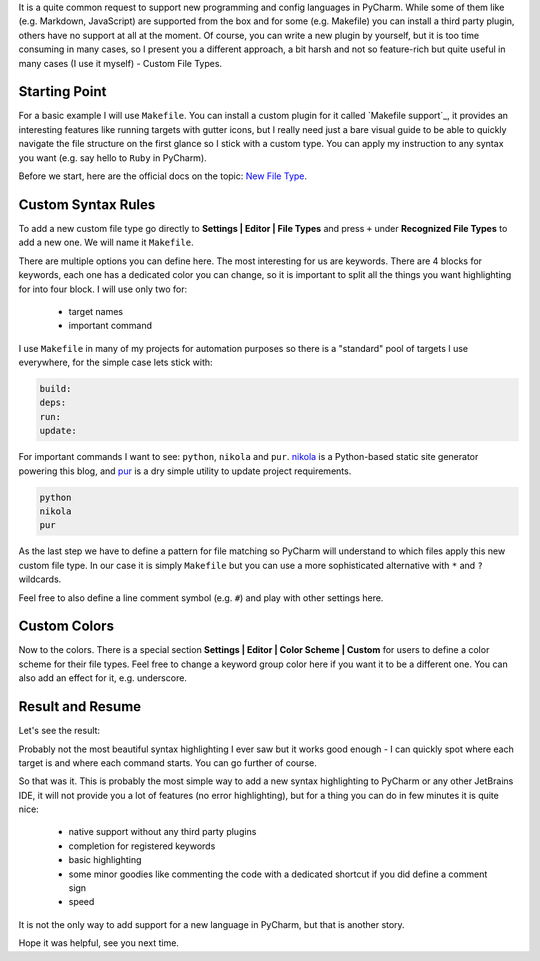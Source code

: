 .. title: Custom Language Highlighting in PyCharm
.. slug: highlighting
.. date: 2019-01-07 14:30:00 UTC+03:00
.. tags: pycharm
.. category:
.. link:
.. description:
.. type: text

It is a quite common request to support new programming and config languages in
PyCharm. While some of them like (e.g. Markdown, JavaScript) are supported
from the box and for some (e.g. Makefile) you can install a third party
plugin, others have no support at all at the moment. Of course, you can write a
new plugin by yourself, but it is too time consuming in many cases, so I
present you a different approach, a bit harsh and not so feature-rich but
quite useful in many cases (I use it myself) - Custom File Types.

.. TEASER_END

Starting Point
==============

For a basic example I will use ``Makefile``. You can install a custom plugin
for it called `Makefile support`_, it provides an interesting features like
running targets with gutter icons, but I really need just a bare visual guide
to be able to quickly navigate the file structure on the first glance so I
stick with a custom type. You can apply my instruction to any syntax you want
(e.g. say hello to ``Ruby`` in PyCharm).

Before we start, here are the official docs on the topic: `New File Type`_.

Custom Syntax Rules
===================

To add a new custom file type go directly to **Settings | Editor | File Types**
and press ``+`` under **Recognized File Types** to add a new one. We will name
it ``Makefile``.

.. thumbnail:: /images/2019/01/07/highlighting/syntax.png
    :alt: Custom Makefile type example
    :align: center

There are multiple options you can define here. The most interesting for us
are keywords. There are 4 blocks for keywords, each one has a dedicated color
you can change, so it is important to split all the things you want
highlighting for into four block. I will use only two for:

 - target names
 - important command

I use ``Makefile`` in many of my projects for automation purposes so there is
a "standard" pool of targets I use everywhere, for the simple case lets stick
with:

.. code::

    build:
    deps:
    run:
    update:

For important commands I want to see: ``python``, ``nikola`` and ``pur``.
nikola_ is a Python-based static site generator powering this blog,
and pur_ is a dry simple utility to update project requirements.

.. code::

    python
    nikola
    pur

As the last step we have to define a pattern for file matching so PyCharm
will understand to which files apply this new custom file type. In our case
it is simply ``Makefile`` but you can use a more sophisticated alternative
with ``*`` and ``?`` wildcards.

Feel free to also define a line comment symbol (e.g. ``#``) and play with other
settings here.

Custom Colors
=============

Now to the colors. There is a special section
**Settings | Editor | Color Scheme | Custom** for users to define a color
scheme for their file types. Feel free to change a keyword group color here
if you want it to be a different one. You can also add an effect for it, e.g.
underscore.

.. thumbnail:: /images/2019/01/07/highlighting/colors.png
    :alt: Settings | Editor | Color Scheme | Custom example
    :align: center

Result and Resume
=================

Let's see the result:

.. thumbnail:: /images/2019/01/07/highlighting/result.png
    :alt: Example of how the Makefiles now looks
    :align: center

Probably not the most beautiful syntax highlighting I ever saw but it works
good enough - I can quickly spot where each target is and where each command
starts. You can go further of course.

So that was it. This is probably the most simple way to add a new syntax
highlighting to PyCharm or any other JetBrains IDE, it will not provide you a
lot of features (no error highlighting), but for a thing you can do in few
minutes it is quite nice:

 - native support without any third party plugins
 - completion for registered keywords
 - basic highlighting
 - some minor goodies like commenting the code with a dedicated shortcut if you
   did define a comment sign
 - speed

It is not the only way to add support for a new language in PyCharm, but that
is another story.

Hope it was helpful, see you next time.

.. Makefile support: https://plugins.jetbrains.com/plugin/9333-makefile-support
.. _New File Type: https://www.jetbrains.com/help/pycharm/2018.3/new-file-type.html
.. _nikola: https://getnikola.com/
.. _pur: https://github.com/alanhamlett/pip-update-requirements
